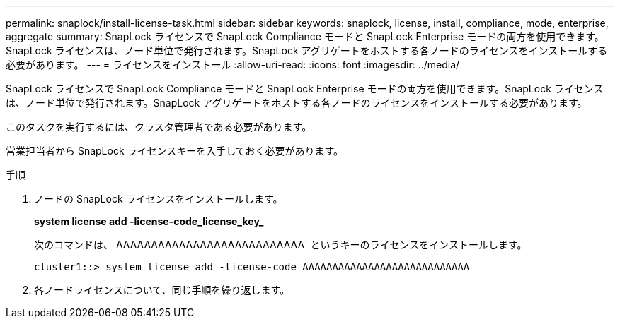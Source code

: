 ---
permalink: snaplock/install-license-task.html 
sidebar: sidebar 
keywords: snaplock, license, install, compliance, mode, enterprise, aggregate 
summary: SnapLock ライセンスで SnapLock Compliance モードと SnapLock Enterprise モードの両方を使用できます。SnapLock ライセンスは、ノード単位で発行されます。SnapLock アグリゲートをホストする各ノードのライセンスをインストールする必要があります。 
---
= ライセンスをインストール
:allow-uri-read: 
:icons: font
:imagesdir: ../media/


[role="lead"]
SnapLock ライセンスで SnapLock Compliance モードと SnapLock Enterprise モードの両方を使用できます。SnapLock ライセンスは、ノード単位で発行されます。SnapLock アグリゲートをホストする各ノードのライセンスをインストールする必要があります。

このタスクを実行するには、クラスタ管理者である必要があります。

営業担当者から SnapLock ライセンスキーを入手しておく必要があります。

.手順
. ノードの SnapLock ライセンスをインストールします。
+
*system license add -license-code_license_key_*

+
次のコマンドは、 AAAAAAAAAAAAAAAAAAAAAAAAAAA` というキーのライセンスをインストールします。

+
[listing]
----
cluster1::> system license add -license-code AAAAAAAAAAAAAAAAAAAAAAAAAAAA
----
. 各ノードライセンスについて、同じ手順を繰り返します。

